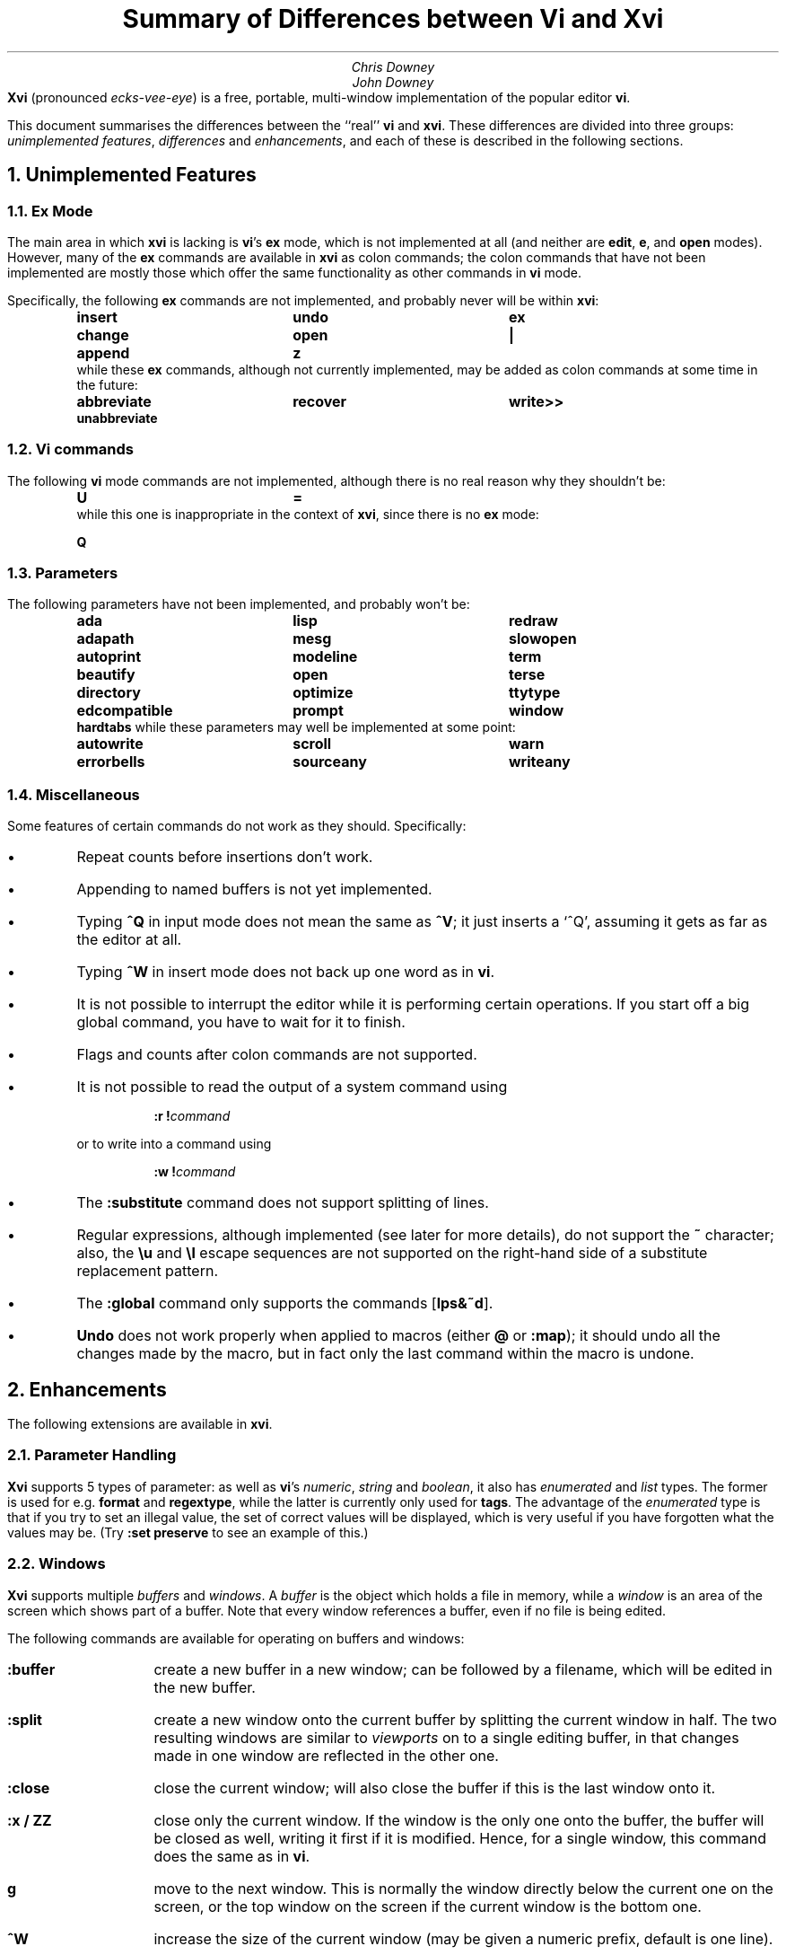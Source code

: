 .\"========== Macro definitions
.\"========== Three-column output
.de c3
.ta 1.5i 3i 4.5i
\\$1	\\$2	\\$3
.br
..
.\"========== Put string in boldface & surround with quotes
.de qB
\%\*Q\fB\\$1\fP\*U\\$2
..
.\"========== Redefine NH to avoid widowing
.rn NH Nh
.de NH
.if \\$1=1 .ne 1.5i
.ne 1i
.Nh \\$1 \\$2
..
.\"========== End of macros
.\"========== 11 on 13 looks so much better than 10 on 12
.nr PS 11
.nr VS 13
.ps 11
.vs 13p
.nr HM 0.9i
.nr FM 0.9i
.if n .nr PO 0.5i
.if n .nr LL 6.5i
.\"========== Turn hyphenation off, and make sure it stays off
.nh
.rm hy
.\"========== Headers in italics helps them to stand out from the text
.OH '\fISummary of Differences between Vi and Xvi\fP''\fI%\fP'
.EH '\fI%\fP''\fISummary of Differences between Vi and Xvi\fP'
.OF '\fI25th September 1992\fP''\fIPage %\fP'
.EF '\fIPage %\fP''\fI25th September 1992\fP'
.\"===================== End of header; start of document ====================
.TL
Summary of Differences between Vi and Xvi
.AU
Chris Downey
John Downey
.AB no
\fBXvi\fP (pronounced \fIecks-vee-eye\fP)
is a free, portable, multi-window implementation of the popular
.UX
editor \fBvi\fP.
.LP
This document summarises the differences between the ``real'' \fBvi\fP
and \fBxvi\fP.
These differences are divided into three groups:
\fIunimplemented features\fP,
\fIdifferences\fP
and \fIenhancements\fP,
and each of these is described in the following sections.
.AE
.\"===========================================================================
.NH 1
Unimplemented Features
.\"---------------------------------------------------------------------------
.KS
.NH 2
Ex Mode
.LP
The main area in which \fBxvi\fP is lacking is \fBvi\fP's
.B ex
mode,
which is not implemented at all (and neither are \fBedit\fP, \fBe\fP,
and \fBopen\fP modes).
However, many of the \fBex\fP commands are available in \fBxvi\fP as
colon commands;
the colon commands that have not been implemented are mostly those which offer
the same functionality as other commands in \fBvi\fP mode.
.KE
.KS
.LP
Specifically, the following \fBex\fP commands are not implemented,
and probably never will be within \fBxvi\fP:
.DS
.B
.c3 insert undo ex
.c3 change open |
.c3 append z
.R
.DE
.KE
.KS
.nh
.rm hy
while these \fBex\fP commands, although not currently implemented,
may be added as colon commands at some time in the future:
.DS
.B
.c3 abbreviate recover write>>
.c3 unabbreviate
.R
.DE
.KE
.\"---------------------------------------------------------------------------
.NH 2
Vi commands
.LP
The following \fBvi\fP mode commands are not implemented,
although there is no real reason why they shouldn't be:
.DS
.B
.c3 U =
.R
.DE
.KS
while this one is inappropriate in the context of \fBxvi\fP,
since there is no
.B ex
mode:
.DS
.B Q
.DE
.KE
.\"---------------------------------------------------------------------------
.KS
.NH 2
Parameters
.LP
The following parameters have not been implemented,
and probably won't be:
.DS
.B
.c3 ada lisp redraw
.c3 adapath mesg slowopen
.c3 autoprint modeline term
.c3 beautify open terse
.c3 directory optimize ttytype
.c3 edcompatible prompt window
.c3 hardtabs
.R
.DE
.KE
.KS
while these parameters may well be implemented at some point:
.DS
.B
.c3 autowrite scroll warn
.c3 errorbells sourceany writeany
.R
.DE
.KE
.\"---------------------------------------------------------------------------
.NH 2
Miscellaneous
.LP
Some features of certain commands do not work as they should.
Specifically:
.IP \(bu 5
Repeat counts before insertions don't work.
.IP \(bu 5
Appending to named buffers is not yet implemented.
.IP \(bu 5
Typing \fB^Q\fP in input mode does not mean the same as \fB^V\fP;
it just inserts a `^Q', assuming it gets as far as the editor at all.
.IP \(bu 5
Typing \fB^W\fP in insert mode does not back up one word as in \fBvi\fP.
.IP \(bu 5
It is not possible to interrupt the editor while it is
performing certain operations.
If you start off a big global command, you have to wait for it to finish.
.IP \(bu 5
Flags and counts after colon commands are not supported.
.KS
.IP \(bu 5
It is not possible to read the output of a system command using
.DS
\fB:r\ !\fP\fIcommand\fP
.DE
or to write into a command using
.DS
\fB:w\ !\fP\fIcommand\fP
.DE
.KE
.IP \(bu 5
The \fB:substitute\fP command does not support splitting of lines.
.IP \(bu 5
Regular expressions, although implemented (see later for more details),
do not support the \fB~\fP character;
also, the \fB\e\^u\fP and \fB\e\^l\fP escape sequences are not supported on
the right-hand side of a substitute replacement pattern.
.IP \(bu 5
The \fB:global\fP command only supports the commands [\fBlps&~d\fP].
.IP \(bu 5
\fBUndo\fP does not work properly when applied to macros (either
.B @
or
\fB:map\fP); it should undo all the changes made by the macro, but in
fact only the last command within the macro is undone.
.\"===========================================================================
.NH 1
Enhancements
.LP
The following extensions are available in \fBxvi\fP.
.\"---------------------------------------------------------------------------
.KS
.NH 2
Parameter Handling
.LP
\fBXvi\fP supports 5 types of parameter:
as well as \fBvi\fP's
\fInumeric\fP,
\fIstring\fP and
\fIboolean\fP,
it also has
\fIenumerated\fP and
\fIlist\fP types.
The former is used for e.g. \fBformat\fP and \fBregextype\fP,
while the latter is currently only used for \fBtags\fP.
The advantage of the \fIenumerated\fP type is that if you try
to set an illegal value, the set of correct values will be displayed,
which is very useful if you have forgotten what the values may be.
(Try \fB:set preserve\fP to see an example of this.)
.KE
.\"---------------------------------------------------------------------------
.NH 2
Windows
.LP
\fBXvi\fP supports multiple \fIbuffers\fP and \fIwindows\fP.
A \fIbuffer\fP is the object which holds a file in memory,
while a \fIwindow\fP is an area of the screen which shows part of a buffer.
Note that every window references a buffer, even if no file is being edited.
.LP
The following commands are available for operating on buffers and windows:
.IP \fB:buffer\fP 10
create a new buffer in a new window; can be followed
by a filename, which will be edited in the new buffer.
.IP \fB:split\fP 10
create a new window onto the current buffer by
splitting the current window in half.
The two resulting windows are similar to
.I viewports
on to a single editing buffer,
in that changes made in one window are reflected in the other one.
.IP \fB:close\fP 10
close the current window; will also close the buffer
if this is the last window onto it.
.IP "\fB:x / ZZ\fP" 10
close only the current window.
If the window is the only one onto the buffer,
the buffer will be closed as well,
writing it first if it is modified.
Hence, for a single window, this command does the
same as in \fBvi\fP.
.IP \fBg\fP 10
move to the next window.
This is normally the window directly below the current one
on the screen, or the top window on the screen if the current
window is the bottom one.
.IP \fB^W\fP 10
increase the size of the current window (may be
given a numeric prefix, default is one line).
.IP \fB^T\fP 10
decrease the size of the current window (may be
given a numeric prefix, default is one line).
.IP \fB^O\fP 10
make the current window as large as possible.
.IP \fB^]\fP 10
as for \fBvi\fP, but creates a new buffer window
if appropriate (and if \fBautosplit\fP allows).
.LP
Note that the \fB:quit\fP command quits out of the editor,
not out of a window.
The \fB:close\fP command is thus the equivalent of \fB:quit\fP for windows.
There is no equivalent of \fB:x\fP or \fBZZ\fP for the whole editor;
these have been hijacked for operations on windows.
.LP
Also the numeric \fBautosplit\fP parameter specifies the maximum number
of buffer windows that will be created automatically whenever you
either edit more than one file, or use tags to edit a different file.
.LP
Undo works per buffer, as do marks; yank/put and redo (the \fB.\fP command)
work over all buffers, i.e. you can delete from one buffer and put
the text into a different buffer.
.LP
The \fBminrows\fP parameter specifies the minimum number of rows
to which a window may be shrunk, including the status line.
The default value is 2; 0 and 1 may also be useful.
.\"---------------------------------------------------------------------------
.KS
.NH 2
Named Buffers
.LP
As well as the normal named (conjugate) buffers, and the default one
named \fB@\fP,
several extra buffers named
.B : ,
.B / ,
.B ?
and
.B !
contain the last command lines entered for each of the command types.
So for instance,
.B @:
will re-execute the last colon command, or you can insert
it into your buffer, edit it and then re-execute it (e.g. with
.B dd@@ ).
.KE
.\"---------------------------------------------------------------------------
.KS
.NH 2
File Formats
.LP
\fBXvi\fP will handle different file formats, via the \fBformat\fP parameter,
which may be set to e.g.
.qB unix ,
.qB msdos ,
etc.
This means you can edit \%MS-DOS files under UNIX, etc.
.KE
.\"---------------------------------------------------------------------------
.KS
.NH 2
Regular Expressions
.LP
\fBVi\fP's \fBmagic\fP parameter is replaced by the \fBregextype\fP parameter,
which can take the following values:
.KE
.IP \fBtags\fP 10
only
.B ^
and
.B $
are significant (used for tags).
.IP \fBgrep\fP 10
like
.B grep (1),
but with
.B \e<
and
.B \e\^>
added.
.IP \fBegrep\fP 10
like
.B egrep (1),
but with
.B \e<
and
.B \e\^>
added.
.LP
The default is
.B grep .
.LP
The \fBsections\fP and \fBparagraphs\fP parameters define
.B egrep -style
patterns to search for, rather than
.B vi 's
simplistic (and
.B troff -dependent)
character pairs.
.LP
The \fBsentences\fP parameter is also implemented in this fashion,
but this is not completely satisfactory at the moment.
.LP
Note that it is possible to set or unset the \fBmagic\fP parameter
as in \fBvi\fP; this will simply result in the \fBregextype\fP parameter
being set as appropriate.
.\"---------------------------------------------------------------------------
.KS
.NH 2
Colour
.LP
\fBXvi\fP has a minimal amount of support for colours.
Basically, there are considered to be four settable colours,
each with a numeric parameter to say what its value is:
.IP \fBcolour\fP 14
colour used for text
.IP \fBstatuscolour\fP 14
colour used for status lines
.IP \fBroscolour\fP 14
as statuscolour, but for readonly files
.IP \fBsystemcolour\fP 14
colour used for system mode
(i.e. subshells and after termination).
.KE
.LP
The actual values of these parameters are system-dependent;
on PC versions, they are hardware-dependent video attributes,
while on UNIX they are indexes into the
entries ``\fBc0\fP'' to ``\fBc9\fP''
in the
.B termcap (5)
database,
which are assumed to be colour-setting
escape sequences if they are present.
If they are not present,
.qB so
(begin standout mode)
and
.qB se
(end standout mode)
are used instead.
Values of 0 and 1 give normal text, 2 to 9 give standout mode.
.LP
The default colour for the \fBroscolour\fP parameter will usually involve red
if colours are available;
this is intended to provide a warning to the user that writing the file may
not be possible.
.KS
.LP
The colour values may be entered in decimal, octal or hexadecimal form.
This
may be convenient for PC versions where the numbers actually
represent colour bitmaps; for example, on \%MS-DOS,
.DS
.B
:set co=0x1f
.R
.DE
gives bright white text on a blue background.
.KE
.\"---------------------------------------------------------------------------
.KS
.NH 2
Replace Mode
.LP
\fBXvi\fP's \fIreplace\fP mode (entered by the \fBR\fP command)
acts more intelligently when you press the return key \(em
it leaves the rest of the current line alone, and just starts
replacing text on the next line, starting at the screen column
where you first typed \fBR\fP.
.KE
.\"---------------------------------------------------------------------------
.KS
.NH 2
Preserve
.LP
Rather than use \fBvi\fP's UNIX-specific method for preservation,
\fBxvi\fP does periodic preservation of all files
currently being edited into a temporary file in the same directory.
\fBXvi\fP tries to do this when you are not typing, so that you won't
notice the short delay when the temporary file is written out.
Obviously, only changed files are preserved in this way, and the
temporary file is normally removed
once the real file has been successfully written.
As an additional safety measure,
when a file is explicitly saved
and it appears not to have been preserved recently,
it is normally preserved first.
This ensures that,
even if the operating system crashes while the
real file is being created,
there should always be at least one recent copy of it in the filesystem.
The \fB:preserve\fP command is available as in \fBvi\fP to preserve
a specific buffer manually.
.KE
.LP
The level of safety provided by the preservation facility may be configured
by changing the values of the
.B preserve
and
.B preservetime
parameters.
The following values are available for
.B preserve :
.IP \fBunsafe\fP 10
Never preserve any buffer before an explicit save.
This can be useful on old, slow, floppy-only systems,
but is not generally recommended.
.IP \fBstandard\fP 10
The default value.
Only preserve a buffer before an explicit save if it appears not to have
been preserved recently.
.IP \fBsafe\fP 10
Always preserve buffers before they are written.
.IP \fBparanoid\fP 10
As for \fBsafe\fP, but the preserve file is never removed,
even after the file has been successfully written.
.LP
.nh
In all cases,
all modified buffers are preserved automatically after no user events
have been received for
.B preservetime
seconds,
if a minimum number of events (currently 60) have been received since the
last automatic preservation.
This behaviour can be more or less disabled by setting
.B preservetime
to a very high value.
(For example,
one of the authors sets it to 600 on the machine he uses at home,
which is an 8088-based PC with no hard disk;
by way of contrast,
on the SparcStation IPX which he uses at work,
he sets it to 2.)
.LP
The names given to preserve files are system-dependent,
but are generally of the form \*Q\fIfilename\fP.tmp\*U,
or \*Q\fIfilename\fP.001\*U to \*Q\fIfilename\fP.999\*U.
If a preserve file already exists, it will not be overwritten;
instead, a new filename will be generated.
.LP
The \fB\-r\fP command line option is not supported.
.\"---------------------------------------------------------------------------
.KS
.NH 2
Help
.LP
A primitive help facility is available; the command \fB:help\fP, also
mapped to the HELP or F1 keys on many systems, simply creates a new
buffer window onto a standard help file.
The name of the file which is edited is given by the \fBhelpfile\fP
string parameter;
the default on Unix versions is
\fB"/usr/lib/xvi.help"\fP.
.KE
.\"---------------------------------------------------------------------------
.KS
.NH 2
Scrolling
.LP
The
.B jumpscroll
enumerated parameter
controls
the editor's
behaviour when the cursor moves beyond the limits of
the current window.
If its value is
.B off ,
and the new position is still reasonably close to the current window,
the window will be scrolled so that the new cursor position is at the
top or bottom of it.
Typically, the window will be scrolled one
line at a time as the cursor is moved up or down.
This behaviour may not always be desirable; for example,
terminals without real scrolling regions
may force the editor to do a lot of screen updating,
possibly over a slow telephone line or overloaded network.
Also, on LCD screens or other displays with a long image persistence,
it may
make the text more difficult to read.
If
.B jumpscroll
is set to
.B on ,
scrolling behaviour is modified so that,
whenever
the cursor moves beyond the limits of the current window,
the window is redrawn so as to place the cursor as centrally as possible
in it; thus, the window appears to
.I jump
to the new position.
The default value for
.B jumpscroll
is \fBauto\fP,
which causes
the editor to jump
instead of scrolling only if it can't scroll the affected window
efficiently.
.LP
In all cases,
if the distance from the top or bottom of the window
to the new position is more than half the window size,
the editor will jump instead of scrolling.
.KE
.LP
Explicit scroll commands (e.g. \fB^D\fP) are not affected by
the \fBjumpscroll\fP parameter.
.\"---------------------------------------------------------------------------
.KS
.NH 2
8-bit Characters
.LP
Characters with the top bit set may be displayed, although
it is not yet possible to have null
(\(fm\^\e\^0\^\(fm)
bytes in a file buffer.
How the characters are displayed varies between systems;
on UNIX, they will be shown as an octal escape sequence,
while on \%MS-DOS, OS/2 and QNX they will be shown as the actual
character in the PC character set.
This can be controlled by setting the \fBcchars\fP and \fBmchars\fP
variables; if these parameters are set,
control- and meta-characters (respectively) are shown directly,
otherwise they are shown as some sequence of printable characters.
.LP
You can use the \fB^_\fP (control-underscore) command to flip the
top bit of the character the cursor is on.
This may be useful on systems where it is otherwise impossible
to enter 8-bit characters.
.LP
Tabs are normally displayed as a series of spaces of the appropriate
length (according to the \fBtabstops\fP parameter);
setting \fBlist\fP mode will cause them to be displayed as a control
character, as will unsetting the \fBtabs\fP parameter.
How the tab character is displayed is then under the control of
the \fBcchars\fP parameter.
.KE
.\"---------------------------------------------------------------------------
.KS
.NH 2
Mouse Support
.LP
Some mouse support is available for micro-based systems and workstations.
Clicking the mouse button on:
.IP "any line outside current window"
changes current window to the one indicated by the mouse
(can be used instead of \fBg\fP).
.IP "top line of any window"
scrolls window downwards (same as \fB^Y\fP).
.IP "bottom line of any window"
scrolls window upwards (same as \fB^E\fP).
.IP "status line of any window"
shows current file and lines (same as \fB^G\fP).
.IP "any text line of any window"
moves text cursor as near as possible to mouse cursor.
.LP
Also,
windows can be resized by \*Qdragging\*U the appropriate status line
up or down with the mouse.
.KE
.\"---------------------------------------------------------------------------
.KS
.NH 2
Miscellaneous
.IP \(bu 5
The \fB:wn\fP (write file and edit next) command is provided, as per PC-vi.
.KE
.IP \(bu 5
There is no limit to the number or size of \fBmap\fPs which may be defined,
nor is there any fixed limit to the number of lines in a buffer.
.IP \(bu 5
The \fBedit\fP parameter controls whether a buffer can be modified.
This may be used, together with the
.B readonly
parameter,
to implement a nicer version of
.B view (1)
than
\fBvi\fP's version, since it won't fool you into thinking that editing
the buffer is in any way safe.
Be warned: once having set \fBnoedit\fP, it is not possible to do a
\fB:set edit\fP.
It's a one-way street.
.IP \(bu 5
The \fBtimeout\fP parameter is implemented as a numeric value,
specifying the number of milliseconds after which to assume that
no further input is available to continue with the parsing of a
\fBmap\fP sequence.
This replaces \fBvi\fP's boolean parameter of the same name.
.IP \(bu 5
The \fBvbell\fP parameter may be used to specify use of a visual,
rather than audible, bell, if this is available.
.IP \(bu  5
The \fB:echo\fP command is available; it simply echoes its arguments,
after expansion of % and # characters.
.IP \(bu 5
In insert and replace modes,
.B ^A
has the same meaning as
.B ^@
in vi, except that it
works at any time,
not just for the first character.
Also, typing
\fB^B\fP\fIx\fP,
where
.I x
is the name of a conjugate buffer, inserts the contents of that
buffer into the input stream at that point.
The buffer named
.B <
always contains the last thing inserted,
so that
.B ^B<
is the same as
.B ^A .
.\"===========================================================================
.KS
.NH 1
Differences
.IP \(bu 5
Argument handling is somewhat different; for instance,
.B \-R
is not supported, but
.qB "\-s\ parameter=value"
is, which is much more useful anyway.
.KE
.IP \(bu 5
The
.B XVINIT
environment variable is read instead of
.B EXINIT .
Whilst no files are sourced
automatically,
users who wish to have a startup file can arrange it very easily.
.B sh (1)
or
.B ksh (1)
users should add this line to their
.B "$HOME/.profile" :
.DS
.B
XVINIT=\(fmsource \fIxvi-startup-file\fP\|\(fm; export XVINIT
.R
.DE
.B csh (1)
users should add this to their
.B "$HOME/.login" :
.DS
.B
setenv XVINIT \(fmsource \fIxvi-startup-file\fP\|\(fm
.R
.DE
and \%MS-DOS users should add this to their
.B autoexec.bat :
.DS
.B
set XVINIT=source \fIxvi-startup-file\fP
.R
.DE
.IP \(bu 5
The \fBtags\fP parameter can be used to specify multiple tags files;
these can be separated by either
.qB "\^\e\ \|"
(backslash space) or
.qB ","
(comma).
.IP \(bu 5
Alternate files are handled slightly differently,
owing to the presence of buffer and window handling.
Essentially, when you close a buffer, its filename
is remembered as the alternate file;
when you invoke the \fB^^\fP or \fB:e #\fP commands,
this filename is re-edited.
Note that \fB^^\fP edits the alternate file in a new buffer window.
.IP \(bu 5
Hitting the escape key while in the command line does not terminate input;
instead, it cancels input, returning the prompt to the beginning
of the line.
This applies to input for
.B : ,
.B / ,
.B ?
and
.B ! .
.IP \(bu 5
Character-based yanks (or deletes) which span line boundaries are handled
correctly (\fBvi\fP gets this wrong).
